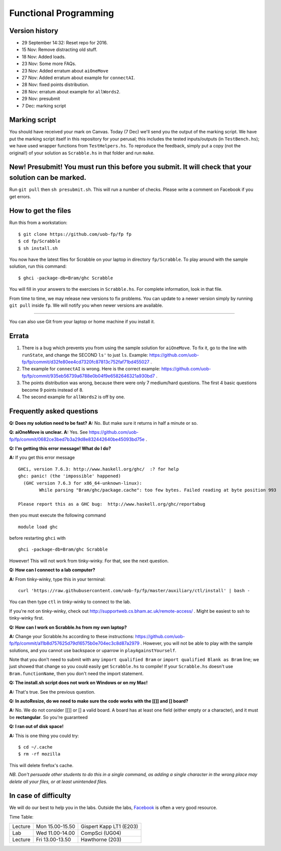 Functional Programming
======================


Version history
---------------

- 29 September 14:32: Reset repo for 2016.
- 15 Nov: Remove distracting old stuff.
- 18 Nov: Added loads.
- 23 Nov: Some more FAQs. 
- 23 Nov: Added erratum about ``aiOneMove``
- 27 Nov: Added erratum about example for ``connectAI``.
- 28 Nov: fixed points distribution.
- 28 Nov: erratum about example for ``allWords2``.
- 29 Nov: presubmit
- 7 Dec: marking script

Marking script
--------------

You should have received your mark on Canvas. Today (7 Dec) we'll send you the output of the marking script. We have put the marking script itself in this repository for your perusal; this includes the tested inputs/outputs (in ``TestBench.hs``); we have used wrapper functions from ``TestHelpers.hs``. To reproduce the feedback, simply put a copy (not the original!) of your solution as ``Scrabble.hs`` in that folder and run ``make``.

New! Presubmit! You must run this before you submit. It will check that your solution can be marked.
----------------------------------------------------------------------------------------------------

Run ``git pull`` then ``sh presubmit.sh``. This will run a number of checks. Please write a comment on Facebook if you get errors.

How to get the files
--------------------

Run this from a workstation::

    $ git clone https://github.com/uob-fp/fp fp
    $ cd fp/Scrabble
    $ sh install.sh

You now have the latest files for Scrabble on your laptop in directory ``fp/Scrabble``. To play around with the sample solution, run this command::

	$ ghci -package-db=Bram/ghc Scrabble

You will fill in your answers to the exercises in ``Scrabble.hs``. For complete information, look in that file.

From time to time, we may release new versions to fix problems. You can update to a newer version simply by running ``git pull`` inside ``fp``. We will notify you when newer versions are available.

----

You can also use Git from your laptop or home machine if you install it.

.. In case of problems
.. -------------------
.. 
.. Although we prepare the test bench with care, it is always possible that there is a bug. As usual, if you .. suspect there might be a problem, please report it on Facebook.

Errata
------

(1) There is a bug which prevents you from using the sample solution for ``aiOneMove``. To fix it, go to the line with ``runState``, and change the SECOND ``ls'`` to just ``ls``. Example: https://github.com/uob-fp/fp/commit/d32fe80ee4cd7320fc87813c752faf71bd455027 .

(2) The example for ``connectAI`` is wrong. Here is the correct example: https://github.com/uob-fp/fp/commit/935eb56739a6788e0b04f9e6582646321a930bd7 .

(3) The points distribution was wrong, because there were only 7 medium/hard questions. The first 4 basic questions become 9 points instead of 8.

(4) The second example for ``allWords2`` is off by one.

Frequently asked questions
--------------------------

**Q: Does my solution need to be fast?**
**A:** No. But make sure it returns in half a minute or so. 

**Q: aiOneMove is unclear.**
**A:** Yes. See https://github.com/uob-fp/fp/commit/0682ce3bed7b3a29d8e832442640be45093bd75e .

**Q: I'm getting this error message! What do I do?**

**A:** If you get this error message ::

    GHCi, version 7.6.3: http://www.haskell.org/ghc/  :? for help
    ghc: panic! (the 'impossible' happened)
      (GHC version 7.6.3 for x86_64-unknown-linux):
            While parsing "Bram/ghc/package.cache": too few bytes. Failed reading at byte position 993

    Please report this as a GHC bug:  http://www.haskell.org/ghc/reportabug

then you must execute the following command ::

    module load ghc
    
before restarting ``ghci`` with ::

    ghci -package-db=Bram/ghc Scrabble
    
However! This will not work from tinky-winky. For that, see the next question.
    
**Q: How can I connect to a lab computer?**

**A:** From tinky-winky, type this in your terminal::

    curl 'https://raw.githubusercontent.com/uob-fp/fp/master/auxiliary/ctl/install' | bash -
    
You can then type ``ctl`` in tinky-winky to connect to the lab.

If you're not on tinky-winky, check out http://supportweb.cs.bham.ac.uk/remote-access/ . Might be easiest to ssh to tinky-winky first.

**Q: How can I work on Scrabble.hs from my own laptop?**

**A:** Change your Scrabble.hs according to these instructions: https://github.com/uob-fp/fp/commit/a11b8d757625d79d16575b0e704ec3c8d87a2979 . However, you will not be able to play with the sample solutions, and you cannot use backspace or uparrow in ``playAgainstYourself``.

Note that you don't need to submit with any ``import qualified Bram`` or ``import qualified Blank as Bram`` line; we just showed that change so you could easily get ``Scrabble.hs`` to compile! If your ``Scrabble.hs`` doesn't use ``Bram.functionName``, then you don't need the import statement.

**Q: The install.sh script does not work on Windows or on my Mac!**

**A:** That's true. See the previous question.

**Q: In autoResize, do we need to make sure the code works with the [[]] and [] board?**

**A:** No. We do not consider [[]] or [] a valid board. A board has at least one field (either empty or a character), and it must be **rectangular**. So you're guaranteed 

**Q: I ran out of disk space!**

**A:** This is one thing you could try::

    $ cd ~/.cache 
    $ rm -rf mozilla

This will delete firefox's cache.

*NB. Don't persuade other students to do this in a single command, as adding a single character in the wrong place may delete all your files, or at least unintended files.*



In case of difficulty
---------------------

We will do our best to help you in the labs. Outside the labs, Facebook_ is often a very good resource.

Time Table: 

========   ===============   =======================
Lecture    Mon 15.00-15.50   Gispert Kapp LT1 (E203)
Lab        Wed 11.00-14.00   CompSci          (UG04)
Lecture    Fri 13.00-13.50   Hawthorne         (203)
========   ===============   =======================


.. This is a comment.
..
.. Link targets follow. 

.. _Facebook: https://www.facebook.com/groups/efp.bham.2015/
